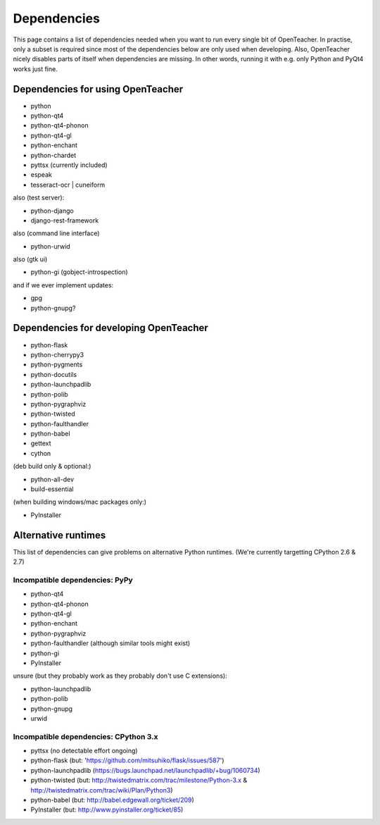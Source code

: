 ============
Dependencies
============

This page contains a list of dependencies needed when you want to run
every single bit of OpenTeacher. In practise, only a subset is required
since most of the dependencies below are only used when developing.
Also, OpenTeacher nicely disables parts of itself when dependencies are
missing. In other words, running it with e.g. only Python and PyQt4
works just fine.

Dependencies for using OpenTeacher
==================================

* python
* python-qt4
* python-qt4-phonon
* python-qt4-gl
* python-enchant
* python-chardet
* pyttsx (currently included)
* espeak
* tesseract-ocr | cuneiform

also (test server):

* python-django
* django-rest-framework

also (command line interface)

* python-urwid

also (gtk ui)

* python-gi (gobject-introspection)

and if we ever implement updates:

* gpg
* python-gnupg?

Dependencies for developing OpenTeacher
=======================================

* python-flask
* python-cherrypy3
* python-pygments
* python-docutils
* python-launchpadlib
* python-polib
* python-pygraphviz
* python-twisted
* python-faulthandler
* python-babel
* gettext
* cython

(deb build only & optional:)

* python-all-dev
* build-essential

(when building windows/mac packages only:)

* PyInstaller

Alternative runtimes
====================

This list of dependencies can give problems on alternative Python
runtimes. (We're currently targetting CPython 2.6 & 2.7)

Incompatible dependencies: PyPy
-------------------------------

* python-qt4
* python-qt4-phonon
* python-qt4-gl
* python-enchant
* python-pygraphviz
* python-faulthandler (although similar tools might exist)
* python-gi
* PyInstaller

unsure (but they probably work as they probably don't use C extensions):

* python-launchpadlib
* python-polib
* python-gnupg
* urwid

Incompatible dependencies: CPython 3.x
--------------------------------------

* pyttsx (no detectable effort ongoing)
* python-flask (but: 'https://github.com/mitsuhiko/flask/issues/587')
* python-launchpadlib (https://bugs.launchpad.net/launchpadlib/+bug/1060734)
* python-twisted (but: http://twistedmatrix.com/trac/milestone/Python-3.x & http://twistedmatrix.com/trac/wiki/Plan/Python3)
* python-babel (but: http://babel.edgewall.org/ticket/209)
* PyInstaller (but: http://www.pyinstaller.org/ticket/85)
